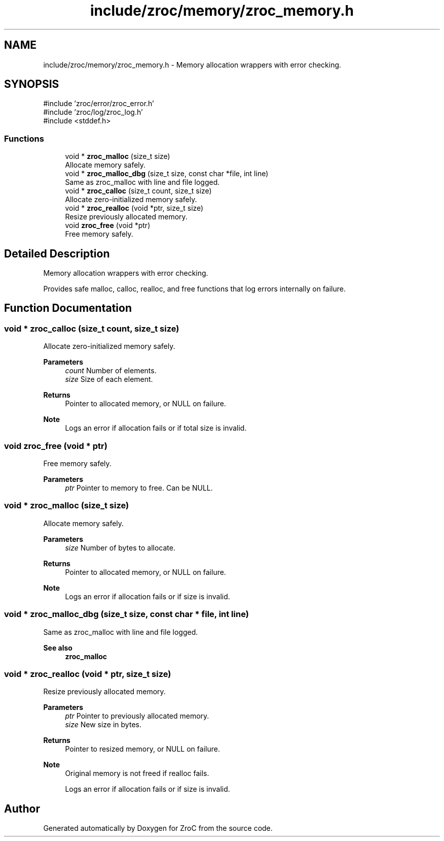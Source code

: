 .TH "include/zroc/memory/zroc_memory.h" 3 "Version 0.01" "ZroC" \" -*- nroff -*-
.ad l
.nh
.SH NAME
include/zroc/memory/zroc_memory.h \- Memory allocation wrappers with error checking\&.  

.SH SYNOPSIS
.br
.PP
\fR#include 'zroc/error/zroc_error\&.h'\fP
.br
\fR#include 'zroc/log/zroc_log\&.h'\fP
.br
\fR#include <stddef\&.h>\fP
.br

.SS "Functions"

.in +1c
.ti -1c
.RI "void * \fBzroc_malloc\fP (size_t size)"
.br
.RI "Allocate memory safely\&. "
.ti -1c
.RI "void * \fBzroc_malloc_dbg\fP (size_t size, const char *file, int line)"
.br
.RI "Same as zroc_malloc with line and file logged\&. "
.ti -1c
.RI "void * \fBzroc_calloc\fP (size_t count, size_t size)"
.br
.RI "Allocate zero-initialized memory safely\&. "
.ti -1c
.RI "void * \fBzroc_realloc\fP (void *ptr, size_t size)"
.br
.RI "Resize previously allocated memory\&. "
.ti -1c
.RI "void \fBzroc_free\fP (void *ptr)"
.br
.RI "Free memory safely\&. "
.in -1c
.SH "Detailed Description"
.PP 
Memory allocation wrappers with error checking\&. 

Provides safe malloc, calloc, realloc, and free functions that log errors internally on failure\&. 
.SH "Function Documentation"
.PP 
.SS "void * zroc_calloc (size_t count, size_t size)"

.PP
Allocate zero-initialized memory safely\&. 
.PP
\fBParameters\fP
.RS 4
\fIcount\fP Number of elements\&. 
.br
\fIsize\fP Size of each element\&. 
.RE
.PP
\fBReturns\fP
.RS 4
Pointer to allocated memory, or NULL on failure\&.
.RE
.PP
\fBNote\fP
.RS 4
Logs an error if allocation fails or if total size is invalid\&. 
.RE
.PP

.SS "void zroc_free (void * ptr)"

.PP
Free memory safely\&. 
.PP
\fBParameters\fP
.RS 4
\fIptr\fP Pointer to memory to free\&. Can be NULL\&. 
.RE
.PP

.SS "void * zroc_malloc (size_t size)"

.PP
Allocate memory safely\&. 
.PP
\fBParameters\fP
.RS 4
\fIsize\fP Number of bytes to allocate\&. 
.RE
.PP
\fBReturns\fP
.RS 4
Pointer to allocated memory, or NULL on failure\&.
.RE
.PP
\fBNote\fP
.RS 4
Logs an error if allocation fails or if size is invalid\&. 
.RE
.PP

.SS "void * zroc_malloc_dbg (size_t size, const char * file, int line)"

.PP
Same as zroc_malloc with line and file logged\&. 
.PP
\fBSee also\fP
.RS 4
\fBzroc_malloc\fP 
.RE
.PP

.SS "void * zroc_realloc (void * ptr, size_t size)"

.PP
Resize previously allocated memory\&. 
.PP
\fBParameters\fP
.RS 4
\fIptr\fP Pointer to previously allocated memory\&. 
.br
\fIsize\fP New size in bytes\&. 
.RE
.PP
\fBReturns\fP
.RS 4
Pointer to resized memory, or NULL on failure\&.
.RE
.PP
\fBNote\fP
.RS 4
Original memory is not freed if realloc fails\&. 

.PP
Logs an error if allocation fails or if size is invalid\&. 
.RE
.PP

.SH "Author"
.PP 
Generated automatically by Doxygen for ZroC from the source code\&.
